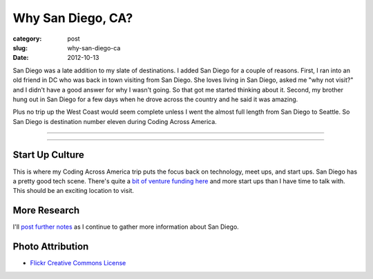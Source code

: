 Why San Diego, CA?
==================

:category: post
:slug: why-san-diego-ca
:date: 2012-10-13

San Diego was a late addition to my slate of destinations. I added San Diego
for a couple of reasons. First, I ran into an old friend in DC who was 
back in town visiting from San Diego. She loves living in San Diego, 
asked me "why not visit?" and I didn't have a good answer for why I 
wasn't going. So that got me started thinking about it. Second, my 
brother hung out in San Diego for a few days when he drove across the 
country and he said it was amazing.

Plus no trip up the West Coast would seem complete unless I went the almost
full length from San Diego to Seattle. So San Diego is destination number
eleven during Coding Across America.


----

.. image:: ../img/san-diego-ca-2.jpg
  :width: 640px
  :height: 480px
  :alt: Port of San Diego with the city in the background

----


Start Up Culture
----------------
This is where my Coding Across America trip puts the focus back on technology,
meet ups, and start ups. San Diego has a pretty good tech scene. There's quite
a `bit of venture funding here <http://www.xconomy.com/san-diego/2012/07/20/san-diego-startups-raise-over-300m-from-vcs-in-second-quarter/>`_
and more start ups than I have time to talk with. This should be an exciting
location to visit.


More Research
-------------
I'll `post further notes <../san-diego-ca.html>`_ as I continue to gather 
more information about San Diego.


Photo Attribution
-----------------
* `Flickr Creative Commons License <http://www.flickr.com/photos/portofsandiego/5495014146/>`_

